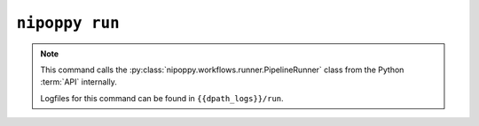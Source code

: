 ``nipoppy run``
===============

.. note::
   This command calls the :py:class:`nipoppy.workflows.runner.PipelineRunner` class from the Python :term:`API` internally.

   Logfiles for this command can be found in ``{{dpath_logs}}/run``.

.. click:: nipoppy.cli:run
   :prog: nipoppy

